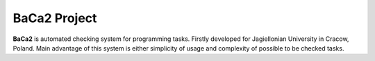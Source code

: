 BaCa2 Project
=============

**BaCa2** is automated checking system for programming tasks. Firstly 
developed for Jagiellonian University in Cracow, Poland. Main advantage of this system is 
either simplicity of usage and complexity of possible to be checked tasks.

